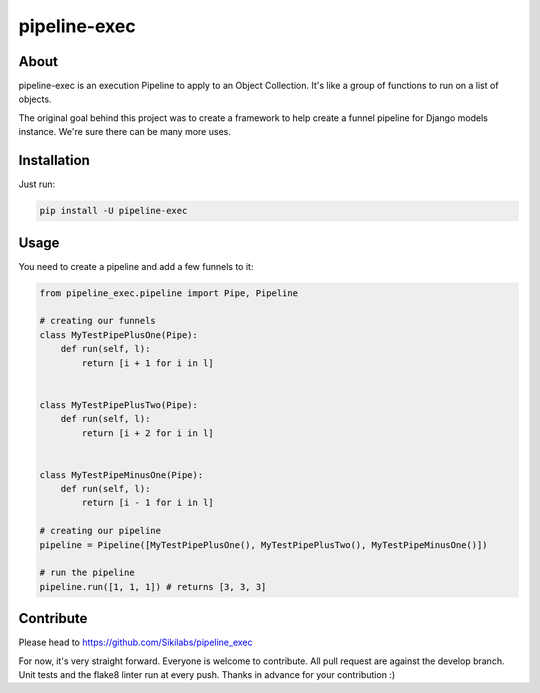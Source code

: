 pipeline-exec
=============

About
--------
pipeline-exec is an execution Pipeline to apply to  an Object Collection. It's like a
group of functions to run on a list of objects.

The original goal behind this project was to create a framework to help create a funnel pipeline for Django models instance.
We're sure there can be many more uses.

Installation
------------

Just run:

.. code-block::

  pip install -U pipeline-exec


Usage
-----
You need to create a pipeline and add a few funnels to it:


.. code-block:: python

    from pipeline_exec.pipeline import Pipe, Pipeline

    # creating our funnels
    class MyTestPipePlusOne(Pipe):
        def run(self, l):
            return [i + 1 for i in l]


    class MyTestPipePlusTwo(Pipe):
        def run(self, l):
            return [i + 2 for i in l]


    class MyTestPipeMinusOne(Pipe):
        def run(self, l):
            return [i - 1 for i in l]

    # creating our pipeline
    pipeline = Pipeline([MyTestPipePlusOne(), MyTestPipePlusTwo(), MyTestPipeMinusOne()])

    # run the pipeline
    pipeline.run([1, 1, 1]) # returns [3, 3, 3]


Contribute
-----------
Please head to https://github.com/Sikilabs/pipeline_exec

For now, it's very straight forward. Everyone is welcome to contribute. All pull request are against the develop branch.
Unit tests and the flake8 linter run at every push.
Thanks in advance for your contribution :)
